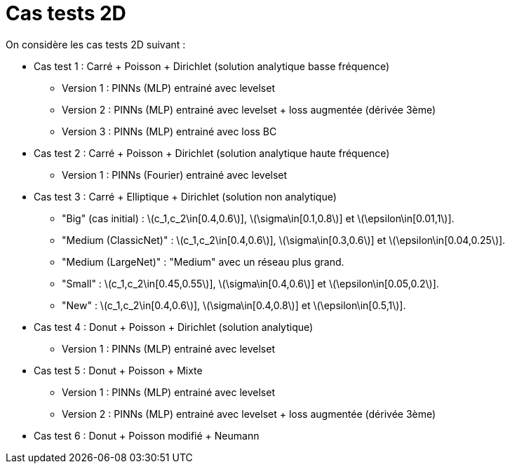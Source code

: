 :stem: latexmath
# Cas tests 2D

On considère les cas tests 2D suivant :

* Cas test 1 : Carré + Poisson + Dirichlet (solution analytique basse fréquence)
** Version 1 : PINNs (MLP) entrainé avec levelset 
** Version 2 : PINNs (MLP) entrainé avec levelset + loss augmentée (dérivée 3ème)
** Version 3 : PINNs (MLP) entrainé avec loss BC 

* Cas test 2 : Carré + Poisson + Dirichlet (solution analytique haute fréquence) 
** Version 1 : PINNs (Fourier) entrainé avec levelset 

* Cas test 3 : Carré + Elliptique + Dirichlet (solution non analytique)
** "Big" (cas initial) : stem:[c_1,c_2\in[0.4,0.6]], stem:[\sigma\in[0.1,0.8]] et stem:[\epsilon\in[0.01,1]].
** "Medium (ClassicNet)" : stem:[c_1,c_2\in[0.4,0.6]], stem:[\sigma\in[0.3,0.6]] et stem:[\epsilon\in[0.04,0.25]].
** "Medium (LargeNet)" : "Medium" avec un réseau plus grand.
** "Small" : stem:[c_1,c_2\in[0.45,0.55]], stem:[\sigma\in[0.4,0.6]] et stem:[\epsilon\in[0.05,0.2]].
** "New" : stem:[c_1,c_2\in[0.4,0.6]], stem:[\sigma\in[0.4,0.8]] et stem:[\epsilon\in[0.5,1]].

* Cas test 4 : Donut + Poisson + Dirichlet (solution analytique)
** Version 1 : PINNs (MLP) entrainé avec levelset 

* Cas test 5 : Donut + Poisson + Mixte
** Version 1 : PINNs (MLP) entrainé avec levelset 
** Version 2 : PINNs (MLP) entrainé avec levelset + loss augmentée (dérivée 3ème)

* Cas test 6 : Donut + Poisson modifié + Neumann